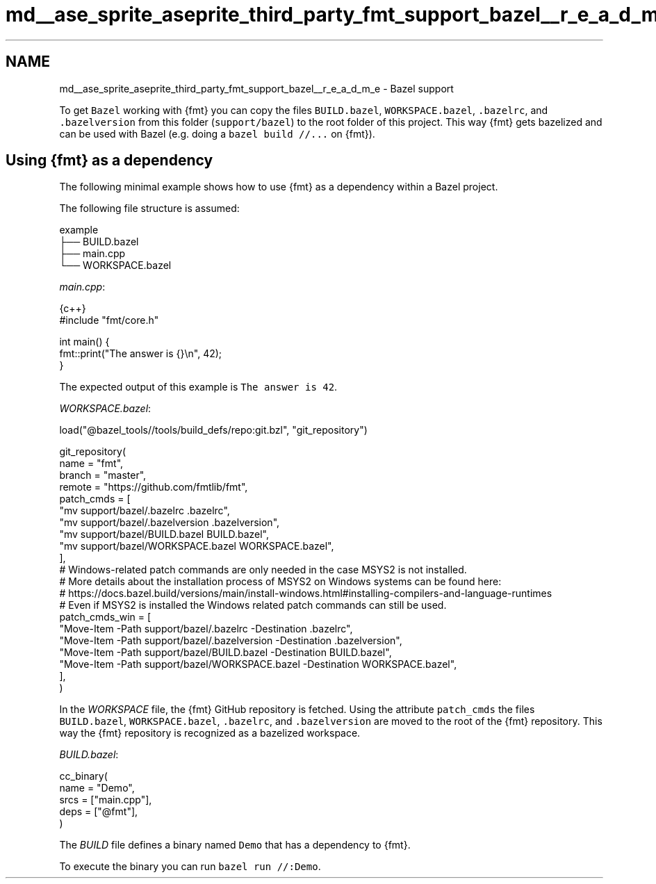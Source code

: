 .TH "md__ase_sprite_aseprite_third_party_fmt_support_bazel__r_e_a_d_m_e" 3 "Wed Feb 1 2023" "Version Version 0.0" "My Project" \" -*- nroff -*-
.ad l
.nh
.SH NAME
md__ase_sprite_aseprite_third_party_fmt_support_bazel__r_e_a_d_m_e \- Bazel support 
.PP
To get \fCBazel\fP working with {fmt} you can copy the files \fCBUILD\&.bazel\fP, \fCWORKSPACE\&.bazel\fP, \fC\&.bazelrc\fP, and \fC\&.bazelversion\fP from this folder (\fCsupport/bazel\fP) to the root folder of this project\&. This way {fmt} gets bazelized and can be used with Bazel (e\&.g\&. doing a \fCbazel build //\&.\&.\&.\fP on {fmt})\&.
.SH "Using {fmt} as a dependency"
.PP
The following minimal example shows how to use {fmt} as a dependency within a Bazel project\&.
.PP
The following file structure is assumed:
.PP
.PP
.nf
example
├── BUILD\&.bazel
├── main\&.cpp
└── WORKSPACE\&.bazel
.fi
.PP
.PP
\fImain\&.cpp\fP:
.PP
.PP
.nf
 {c++}
#include "fmt/core\&.h"

int main() {
  fmt::print("The answer is {}\\n", 42);
}
.fi
.PP
.PP
The expected output of this example is \fCThe answer is 42\fP\&.
.PP
\fIWORKSPACE\&.bazel\fP:
.PP
.PP
.nf
load("@bazel_tools//tools/build_defs/repo:git\&.bzl", "git_repository")

git_repository(
    name = "fmt",
    branch = "master",
    remote = "https://github\&.com/fmtlib/fmt",
    patch_cmds = [
        "mv support/bazel/\&.bazelrc \&.bazelrc",
        "mv support/bazel/\&.bazelversion \&.bazelversion",
        "mv support/bazel/BUILD\&.bazel BUILD\&.bazel",
        "mv support/bazel/WORKSPACE\&.bazel WORKSPACE\&.bazel",
    ],
    # Windows\-related patch commands are only needed in the case MSYS2 is not installed\&.
    # More details about the installation process of MSYS2 on Windows systems can be found here:
    # https://docs\&.bazel\&.build/versions/main/install\-windows\&.html#installing\-compilers\-and\-language\-runtimes
    # Even if MSYS2 is installed the Windows related patch commands can still be used\&.
    patch_cmds_win = [
        "Move\-Item \-Path support/bazel/\&.bazelrc \-Destination \&.bazelrc",
        "Move\-Item \-Path support/bazel/\&.bazelversion \-Destination \&.bazelversion",
        "Move\-Item \-Path support/bazel/BUILD\&.bazel \-Destination BUILD\&.bazel",
        "Move\-Item \-Path support/bazel/WORKSPACE\&.bazel \-Destination WORKSPACE\&.bazel",
    ],
)
.fi
.PP
.PP
In the \fIWORKSPACE\fP file, the {fmt} GitHub repository is fetched\&. Using the attribute \fCpatch_cmds\fP the files \fCBUILD\&.bazel\fP, \fCWORKSPACE\&.bazel\fP, \fC\&.bazelrc\fP, and \fC\&.bazelversion\fP are moved to the root of the {fmt} repository\&. This way the {fmt} repository is recognized as a bazelized workspace\&.
.PP
\fIBUILD\&.bazel\fP:
.PP
.PP
.nf
cc_binary(
    name = "Demo",
    srcs = ["main\&.cpp"],
    deps = ["@fmt"],
)
.fi
.PP
.PP
The \fIBUILD\fP file defines a binary named \fCDemo\fP that has a dependency to {fmt}\&.
.PP
To execute the binary you can run \fCbazel run //:Demo\fP\&. 
